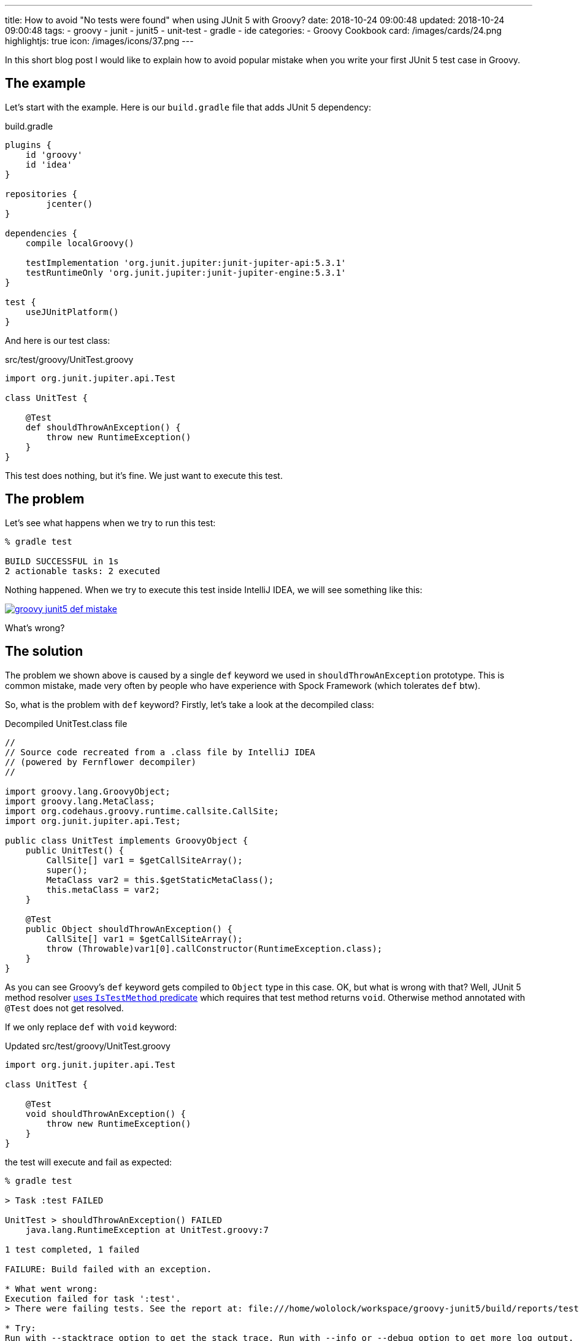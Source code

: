 ---
title: How to avoid "No tests were found" when using JUnit 5 with Groovy?
date: 2018-10-24 09:00:48
updated: 2018-10-24 09:00:48
tags:
    - groovy
    - junit
    - junit5
    - unit-test
    - gradle
    - ide
categories:
    - Groovy Cookbook
card: /images/cards/24.png
highlightjs: true
icon: /images/icons/37.png
---

In this short blog post I would like to explain how to avoid popular mistake when you write your
first JUnit 5 test case in Groovy.

++++
<!-- more -->
++++

== The example

Let's start with the example. Here is our `build.gradle` file that adds JUnit 5 dependency:

.build.gradle
[source,groovy]
----
plugins {
    id 'groovy'
    id 'idea'
}

repositories {
	jcenter()
}

dependencies {
    compile localGroovy()

    testImplementation 'org.junit.jupiter:junit-jupiter-api:5.3.1'
    testRuntimeOnly 'org.junit.jupiter:junit-jupiter-engine:5.3.1'
}

test {
    useJUnitPlatform()
}
----

And here is our test class:

.src/test/groovy/UnitTest.groovy
[source,groovy]
----
import org.junit.jupiter.api.Test

class UnitTest {

    @Test
    def shouldThrowAnException() {
        throw new RuntimeException()
    }
}
----

This test does nothing, but it's fine. We just want to execute this test.

== The problem

Let's see what happens when we try to run this test:

[source,bash]
----
% gradle test

BUILD SUCCESSFUL in 1s
2 actionable tasks: 2 executed
----

Nothing happened. When we try to execute this test inside IntelliJ IDEA, we will see something like this:

[.text-center]
--
[.img-fluid.shadow.d-inline-block]
[link=/images/groovy-junit5-def-mistake.png]
image::/images/groovy-junit5-def-mistake.png[]
--

What's wrong?

== The solution

The problem we shown above is caused by a single `def` keyword we used in `shouldThrowAnException` prototype.
This is common mistake, made very often by people who have experience with Spock Framework (which tolerates `def` btw).

So, what is the problem with `def` keyword? Firstly, let's take a look at the decompiled class:

.Decompiled UnitTest.class file
[source,java]
----
//
// Source code recreated from a .class file by IntelliJ IDEA
// (powered by Fernflower decompiler)
//

import groovy.lang.GroovyObject;
import groovy.lang.MetaClass;
import org.codehaus.groovy.runtime.callsite.CallSite;
import org.junit.jupiter.api.Test;

public class UnitTest implements GroovyObject {
    public UnitTest() {
        CallSite[] var1 = $getCallSiteArray();
        super();
        MetaClass var2 = this.$getStaticMetaClass();
        this.metaClass = var2;
    }

    @Test
    public Object shouldThrowAnException() {
        CallSite[] var1 = $getCallSiteArray();
        throw (Throwable)var1[0].callConstructor(RuntimeException.class);
    }
}
----

As you can see Groovy's `def` keyword gets compiled to `Object` type in this case. OK, but what is wrong with that?
Well, JUnit 5 method resolver https://github.com/junit-team/junit5/blob/master/junit-jupiter-engine/src/main/java/org/junit/jupiter/engine/discovery/predicates/IsTestMethod.java[uses `IsTestMethod` predicate]
which requires that test method returns `void`. Otherwise method annotated with `@Test` does not get resolved.

If we only replace `def` with `void` keyword:

.Updated src/test/groovy/UnitTest.groovy
[source,groovy]
----
import org.junit.jupiter.api.Test

class UnitTest {

    @Test
    void shouldThrowAnException() {
        throw new RuntimeException()
    }
}
----

the test will execute and fail as expected:

[source,bash]
----
% gradle test

> Task :test FAILED

UnitTest > shouldThrowAnException() FAILED
    java.lang.RuntimeException at UnitTest.groovy:7

1 test completed, 1 failed

FAILURE: Build failed with an exception.

* What went wrong:
Execution failed for task ':test'.
> There were failing tests. See the report at: file:///home/wololock/workspace/groovy-junit5/build/reports/tests/test/index.html

* Try:
Run with --stacktrace option to get the stack trace. Run with --info or --debug option to get more log output. Run with --scan to get full insights.

* Get more help at https://help.gradle.org

BUILD FAILED in 1s
2 actionable tasks: 2 executed
----

